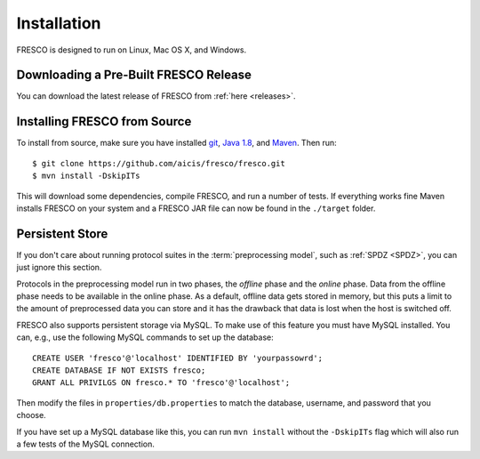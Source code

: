 .. _install:

Installation
============

FRESCO is designed to run on Linux, Mac OS X, and Windows.


Downloading a Pre-Built FRESCO Release
--------------------------------------

You can download the latest release of FRESCO from :ref:`here
<releases>`.


Installing FRESCO from Source
-----------------------------

To install from source, make sure you have installed `git
<http://git-scm.org>`_, `Java 1.8 <http://java.com>`_, and `Maven
<https://maven.apache.org/>`_. Then run: ::

  $ git clone https://github.com/aicis/fresco/fresco.git
  $ mvn install -DskipITs

This will download some dependencies, compile FRESCO, and run a number
of tests. If everything works fine Maven installs FRESCO on your
system and a FRESCO JAR file can now be found in the ``./target``
folder.

.. _scapi: https://github.com/cryptobiu/scapi


Persistent Store
----------------

If you don't care about running protocol suites in the
:term:`preprocessing model`, such as :ref:`SPDZ <SPDZ>`, you can just
ignore this section.

Protocols in the preprocessing model run in two phases, the *offline*
phase and the *online* phase. Data from the offline phase needs to be
available in the online phase. As a default, offline data gets stored
in memory, but this puts a limit to the amount of preprocessed data
you can store and it has the drawback that data is lost when the host
is switched off.

FRESCO also supports persistent storage via MySQL. To make use of this
feature you must have MySQL installed. You can, e.g., use the
following MySQL commands to set up the database: ::

    CREATE USER 'fresco'@'localhost' IDENTIFIED BY 'yourpassowrd';
    CREATE DATABASE IF NOT EXISTS fresco;
    GRANT ALL PRIVILGS ON fresco.* TO 'fresco'@'localhost';

Then modify the files in ``properties/db.properties`` to match the
database, username, and password that you choose.

If you have set up a MySQL database like this, you can run ``mvn
install`` without the ``-DskipITs`` flag which will also run a few
tests of the MySQL connection.

